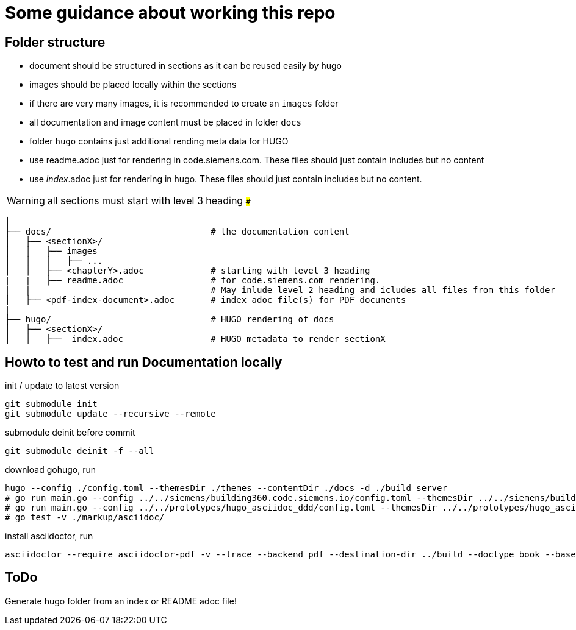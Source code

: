 # Some guidance about working this repo

## Folder structure

* document should be structured in sections as it can be reused easily by hugo
* images should be placed locally within the sections
* if there are very many images, it is recommended to create an ```images``` folder
* all documentation and image content must be placed in folder  ```docs```
* folder  ```hugo``` contains just additional rending meta data for HUGO
* use readme.adoc just for rendering in code.siemens.com. These files should just contain includes but no content
* use _index_.adoc just for rendering in hugo. These files should just contain includes but no content.

WARNING: all sections must start with level 3 heading ```###```


[source,bash]
----
│
├── docs/                               # the documentation content
│   ├── <sectionX>/
│   │   ├── images
│   │   │   ├── ...
│   │   ├── <chapterY>.adoc             # starting with level 3 heading
|   |   ├── readme.adoc                 # for code.siemens.com rendering.
|   |                                   # May inlude level 2 heading and icludes all files from this folder
│   ├── <pdf-index-document>.adoc       # index adoc file(s) for PDF documents
|
├── hugo/                               # HUGO rendering of docs
│   ├── <sectionX>/
│   │   ├── _index.adoc                 # HUGO metadata to render sectionX
----


## Howto to test and run Documentation locally

init / update to latest version

[source]
----
git submodule init
git submodule update --recursive --remote
----

submodule deinit before commit
[source]
----
git submodule deinit -f --all
----

download gohugo, run

[source]
----
hugo --config ./config.toml --themesDir ./themes --contentDir ./docs -d ./build server
# go run main.go --config ../../siemens/building360.code.siemens.io/config.toml --themesDir ../../siemens/building360.code.siemens.io/themes/repo-hugo-siemens-theme/themes --contentDir ../../siemens/building360.code.siemens.io/hugoCopy -d ../../siemens/building360.code.siemens.io/build server
# go run main.go --config ../../prototypes/hugo_asciidoc_ddd/config.toml --themesDir ../../prototypes/hugo_asciidoc_ddd/themes --contentDir ../../prototypes/hugo_asciidoc_ddd/docs -d ../../prototypes/hugo_asciidoc_ddd/build server
# go test -v ./markup/asciidoc/
----

install asciidoctor, run

[source]
----
asciidoctor --require asciidoctor-pdf -v --trace --backend pdf --destination-dir ../build --doctype book --base-dir ./docs -a toc2 -a imagesdir=images@ -a skip-front-matter -a chapter-label="" -a footerRight1="Smart Infrastructure" -a footerRight2="Siemens AG" -a footerLeft1="${MY_VERSION}" -a footerLeft2="${MY_DATE}" -a footerLeft3="${MY_HOME}" -a source-highlighter=coderay -a pdf-stylesdir=./themes -a pdf-fontsdir=./themes/repo-siemens-pdf/themes/siemens-pdf/fonts -a pdf-style=customsiemens ./docs/building360-pdf.adoc
----

## ToDo

Generate hugo folder from an index or README adoc file!
